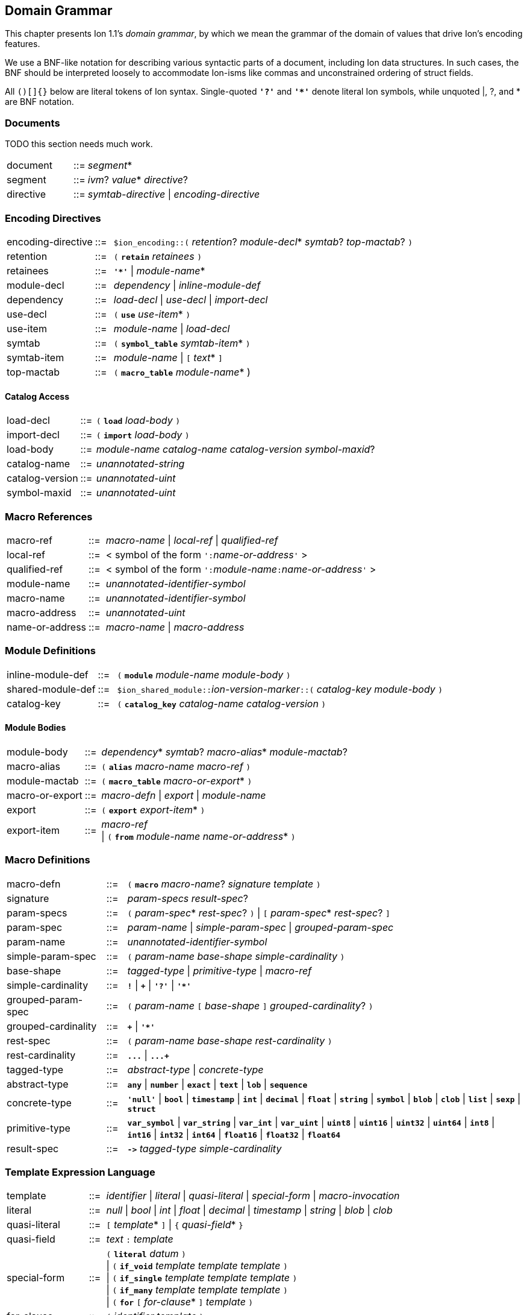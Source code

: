 [[sec:grammar]]
== Domain Grammar

:nrm: subs="+normal"
:bnf: cols="10,^2,40",frame=none,grid=none,stripes=none,options="noheader"
:sp2: {nbsp}{nbsp}{nbsp}{nbsp}

This chapter presents Ion 1.1's _domain grammar_, by which we mean the grammar of the domain
of values that drive Ion's encoding features.

We use a BNF-like notation for describing various syntactic parts of a document,
including Ion data structures. In such cases, the BNF should be interpreted loosely to
accommodate Ion-isms like commas and unconstrained ordering of struct fields.

All `()[]{}` below are literal tokens of Ion syntax.  Single-quoted `*'?'*` and `*'{asterisk}'*`
denote literal Ion symbols, while unquoted |, ?, and {asterisk} are BNF notation.


=== Documents

TODO this section needs much work.

[{bnf}]
|===
|document  |::=| _segment_*
|segment   |::=| _ivm_?  _value_* _directive_?
|directive |::=| _symtab-directive_ \| _encoding-directive_
|===


=== Encoding Directives

[{bnf}]
|===
|encoding-directive |::=| `$ion_encoding::(` _retention_? _module-decl_*
                                             _symtab_? _top-mactab_? `)`

|retention |::=|  `(` `*retain*` _retainees_ `)`
|retainees |::=|  `*'{asterisk}'*`  \|  _module-name_*

|module-decl |::=| _dependency_  \|  _inline-module-def_
|dependency  |::=| _load-decl_  \|  _use-decl_  \|  _import-decl_

|use-decl    |::=|  `(` `*use*` _use-item_* `)`
|use-item    |::=| _module-name_  \|  _load-decl_

|symtab      |::=|  `(` `*symbol_table*` _symtab-item_* `)`
|symtab-item |::=|  _module-name_  \|  `[` _text_* `]`

|top-mactab  |::=|  `(` `*macro_table*` _module-name_* )

|===


==== Catalog Access

[{bnf}]
|===
|load-decl       |::=|  `(` `*load*` _load-body_ `)`
|import-decl     |::=|  `(` `*import*` _load-body_ `)`
|load-body       |::=| _module-name_ _catalog-name_ _catalog-version_ _symbol-maxid_?

|catalog-name    |::=|  _unannotated-string_
|catalog-version |::=|  _unannotated-uint_
|symbol-maxid    |::=|  _unannotated-uint_
|===


=== Macro References

[{bnf}]
|===
|macro-ref     |::=|  _macro-name_  \|  _local-ref_  \|  _qualified-ref_

|local-ref     |::=|  < symbol of the form ``':``_name-or-address_``'`` >
|qualified-ref |::=|  < symbol of the form ``':``_module-name_``:``_name-or-address_``'`` >

|module-name     |::=|  _unannotated-identifier-symbol_
|macro-name      |::=|  _unannotated-identifier-symbol_
|macro-address   |::=|  _unannotated-uint_
|name-or-address |::=|  _macro-name_  \|  _macro-address_
|===


=== Module Definitions

[{bnf}]
|===
|inline-module-def   |::=| `(` `*module*` _module-name_ _module-body_ `)`
|shared-module-def   |::=| ``$ion_shared_module::``__ion-version-marker__``::(`` _catalog-key_
_module-body_ `)`
|catalog-key         |::=| `(` `*catalog_key*` _catalog-name_ _catalog-version_ `)`
|===


==== Module Bodies

[{bnf}]
|===
|module-body |::=|  _dependency_* _symtab_? _macro-alias_* _module-mactab_?

|macro-alias |::=|  `(` `*alias*` _macro-name_ _macro-ref_ `)`

|module-mactab   |::=|  `(` `*macro_table*` _macro-or-export_* `)`
|macro-or-export |::=|  _macro-defn_  \|  _export_  \|  _module-name_

|export      |::=|  `(` `*export*` _export-item_* `)`
|export-item |::=|  _macro-ref_                                         +
                \|  `(` `*from*` _module-name_ _name-or-address_* `)`
|===


=== Macro Definitions

[{bnf}]
|===
|macro-defn |::=|  `(` `*macro*` _macro-name_? _signature_ _template_ `)`

|signature   |::=|  _param-specs_ _result-spec_?
|param-specs |::=|  `(` _param-spec_* _rest-spec_? `)`  \|  `[` _param-spec_* _rest-spec_? `]`
|param-spec  |::=|  _param-name_  \|  _simple-param-spec_  \|  _grouped-param-spec_
|param-name  |::=|  _unannotated-identifier-symbol_

|simple-param-spec  |::=|  `(` _param-name_  _base-shape_ _simple-cardinality_ `)`
|base-shape         |::=| _tagged-type_  \|  _primitive-type_  \|  _macro-ref_
|simple-cardinality |::=|  `*!*`  \|  `*+*`  \|  `*'?'*`  \|  `*'{asterisk}'*`

|grouped-param-spec  |::=|  `(` _param-name_ `[` _base-shape_ `]` _grouped-cardinality_? `)`
|grouped-cardinality |::=|  `*+*`  \|  `*'{asterisk}'*`

|rest-spec        |::=|  `(` _param-name_ _base-shape_ _rest-cardinality_  `)`
|rest-cardinality |::=|   `*\...*`  \|  `*\...+*`

|tagged-type   |::=| _abstract-type_ \| _concrete-type_
|abstract-type |::=| `*any*` \| `*number*` \| `*exact*` \| `*text*` \| `*lob*` \| `*sequence*`
|concrete-type |::=|  `*'null'*`  \|  `*bool*`  \|  `*timestamp*`  \|  `*int*`  \|  `*decimal*`
                  \|  `*float*`  \|  `*string*`  \|  `*symbol*`  \|  `*blob*`  \|  `*clob*`
                  \|  `*list*`  \|  `*sexp*`  \|  `*struct*`

|primitive-type |::=|  `*var_symbol*`  \|  `*var_string*`
                   \|  `*var_int*`  \|  `*var_uint*`
                   \|  `*uint8*`    \|  `*uint16*`   \|  `*uint32*`  \|  `*uint64*`
                   \|  `*int8*`     \|  `*int16*`    \|  `*int32*`   \|  `*int64*`
                   \|  `*float16*`  \|  `*float32*`  \|  `*float64*`

|result-spec |::=|  `*\->*` _tagged-type_ _simple-cardinality_
|===


=== Template Expression Language

[{bnf}]
|===
|template |::=|  _identifier_  \|  _literal_  \|  _quasi-literal_
             \|  _special-form_  \|  _macro-invocation_

|literal       |::=|  _null_  \|  _bool_  \|  _int_  \|  _float_  \|  _decimal_  \| _timestamp_
                  \|  _string_  \|  _blob_  \|  _clob_

|quasi-literal |::=|  `[` _template_* `]`  \|  `{` _quasi-field_* `}`
|quasi-field   |::=| _text_ `:` _template_

|special-form |::=|  `(` `*literal*` _datum_ `)`                             +
                 \|  `(` `*if_void*`   _template_ _template_ _template_ `)`  +
                 \|  `(` `*if_single*` _template_ _template_ _template_ `)`  +
                 \|  `(` `*if_many*`   _template_ _template_ _template_ `)`  +
                 \|  `(` `*for*` `[` _for-clause_* `]` _template_ `)`

|for-clause       |::=| `(` _identifier_ _template_ `)`

|macro-invocation |::=|  `(` _macro-ref_ _macro-arg_* `)`
|macro-arg        |::=|  _template_  \|  `[` _template_* `]`        // _Very_ roughly

|===

IMPORTANT: Special forms take precedence over macro invocations.
Use a _local-ref_ or _qualified-ref_ to invoke a macro whose name shadows a special-form keyword.

IMPORTANT: The syntax of __macro-arg__s is constrained by the macro expander, based on the
signature of the invoked macro.


=== Backwards Compatibility

==== Symbol Table Directives

[{bnf}]
|===
|symtab-directive |::=| TODO
|===


==== Tunneled Modules

[{bnf}]
|===
|shared-symtab |::=|  `$ion_shared_symbol_table::{`         +
{sp2} `name` `:` _catalog-name_           +
{sp2} `version` `:` _catalog-version_     +
{sp2} `symbols` `:` `[` string* `]`       +
{sp2} `module` `:` _tunneled-module-def_  +
`}`
|tunneled-module-def |::=|  _ion-version-marker_ `::(` _module-body_ `)`
|module-body |::=|  _dependency_* _macro-alias_* _module-mactab_?
|===

TIP: A tunneled module may not have a `symbol_table` clause; symbols must be defined
in the legacy `symbols` field.
